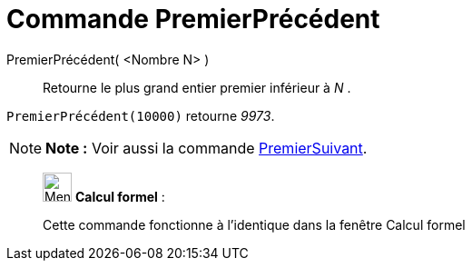 = Commande PremierPrécédent
:page-en: commands/PreviousPrime
ifdef::env-github[:imagesdir: /fr/modules/ROOT/assets/images]

PremierPrécédent( <Nombre N> )::
  Retourne le plus grand entier premier inférieur à _N_ .

[EXAMPLE]
====

`++PremierPrécédent(10000)++` retourne _9973_.

====

[NOTE]
====

*Note :* Voir aussi la commande xref:/commands/PremierSuivant.adoc[PremierSuivant].

====

____________________________________________________________

image:32px-Menu_view_cas.svg.png[Menu view cas.svg,width=32,height=32] *Calcul formel* :

Cette commande fonctionne à l'identique dans la fenêtre Calcul formel
